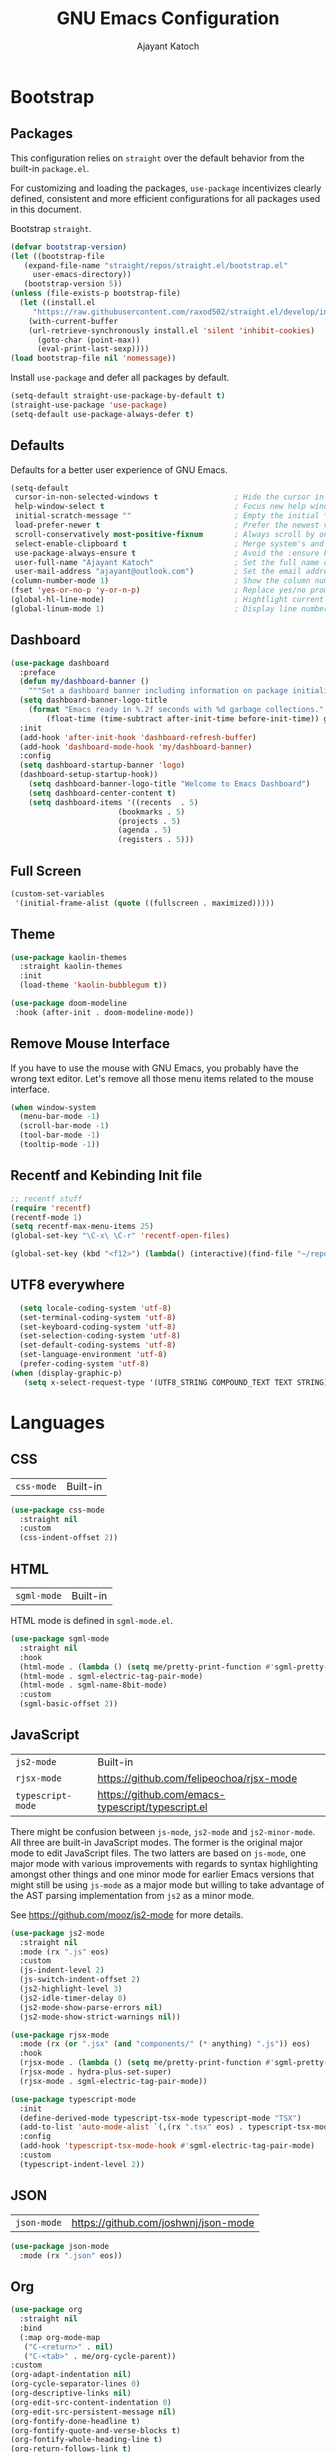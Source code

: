 #+AUTHOR: Ajayant Katoch
#+TITLE: GNU Emacs Configuration
* Bootstrap 
** Packages

This configuration relies on =straight= over the default behavior from the built-in =package.el=. 

For customizing and loading the packages, =use-package= incentivizes clearly defined, consistent and more efficient configurations for all packages used in
this document.

Bootstrap =straight=.

#+BEGIN_SRC emacs-lisp
    (defvar bootstrap-version) 
    (let ((bootstrap-file
	   (expand-file-name "straight/repos/straight.el/bootstrap.el"
         user-emacs-directory))
	   (bootstrap-version 5))
	(unless (file-exists-p bootstrap-file)
	  (let ((install.el
		 "https://raw.githubusercontent.com/raxod502/straight.el/develop/install.el"))
	    (with-current-buffer
		(url-retrieve-synchronously install.el 'silent 'inhibit-cookies)
	      (goto-char (point-max))
	      (eval-print-last-sexp))))
	(load bootstrap-file nil 'nomessage))
#+END_SRC

Install =use-package= and defer all packages by default.

#+BEGIN_SRC emacs-lisp
  (setq-default straight-use-package-by-default t) 
  (straight-use-package 'use-package)
  (setq-default use-package-always-defer t)
#+End_SRC

** Defaults

Defaults for a better user experience of GNU Emacs.
#+begin_src emacs-lisp
  (setq-default
   cursor-in-non-selected-windows t                 ; Hide the cursor in inactive windows
   help-window-select t                             ; Focus new help windows when opened
   initial-scratch-message ""                       ; Empty the initial *scratch* buffer
   load-prefer-newer t                              ; Prefer the newest version of a file
   scroll-conservatively most-positive-fixnum       ; Always scroll by one line
   select-enable-clipboard t                        ; Merge system's and Emacs' clipboard
   use-package-always-ensure t                      ; Avoid the :ensure keyword for each package
   user-full-name "Ajayant Katoch"                  ; Set the full name of the current user
   user-mail-address "ajayant@outlook.com")         ; Set the email address of the current user
  (column-number-mode 1)                            ; Show the column number
  (fset 'yes-or-no-p 'y-or-n-p)                     ; Replace yes/no prompts with y/n
  (global-hl-line-mode)                             ; Hightlight current line
  (global-linum-mode 1)                             ; Display line number
#+end_src

** Dashboard

#+begin_src emacs-lisp
(use-package dashboard
  :preface
  (defun my/dashboard-banner ()
    """Set a dashboard banner including information on package initialization time and garbage collections."""
  (setq dashboard-banner-logo-title
	(format "Emacs ready in %.2f seconds with %d garbage collections."
		(float-time (time-subtract after-init-time before-init-time)) gcs-done)))
  :init
  (add-hook 'after-init-hook 'dashboard-refresh-buffer)
  (add-hook 'dashboard-mode-hook 'my/dashboard-banner)
  :config
  (setq dashboard-startup-banner 'logo)
  (dashboard-setup-startup-hook))
    (setq dashboard-banner-logo-title "Welcome to Emacs Dashboard")
    (setq dashboard-center-content t)
    (setq dashboard-items '((recents  . 5)
                        (bookmarks . 5)
                        (projects . 5)
                        (agenda . 5)
                        (registers . 5)))
#+end_src


** Full Screen 
#+begin_src emacs-lisp
(custom-set-variables
 '(initial-frame-alist (quote ((fullscreen . maximized)))))
#+end_src

** Theme
   #+begin_src emacs-lisp
   (use-package kaolin-themes
     :straight kaolin-themes
     :init
     (load-theme 'kaolin-bubblegum t))

   (use-package doom-modeline
    :hook (after-init . doom-modeline-mode))
    #+end_src

** Remove Mouse Interface
If you have to use the mouse with GNU Emacs, you probably have the wrong text
editor. Let's remove all those menu items related to the mouse interface.
#+begin_src emacs-lisp
  (when window-system
    (menu-bar-mode -1)
    (scroll-bar-mode -1)
    (tool-bar-mode -1)
    (tooltip-mode -1))
#+end_src

** Recentf and Kebinding Init file
#+begin_src emacs-lisp
;; recentf stuff
(require 'recentf)
(recentf-mode 1)
(setq recentf-max-menu-items 25)
(global-set-key "\C-x\ \C-r" 'recentf-open-files)  
#+end_src

#+begin_src emacs-lisp
(global-set-key (kbd "<f12>") (lambda() (interactive)(find-file "~/repos/delphianknife/.emacs.d/settings.org")))
#+end_src

** UTF8 everywhere
#+begin_src emacs-lisp
    (setq locale-coding-system 'utf-8)
    (set-terminal-coding-system 'utf-8)
    (set-keyboard-coding-system 'utf-8)
    (set-selection-coding-system 'utf-8)
    (set-default-coding-systems 'utf-8)
    (set-language-environment 'utf-8)
    (prefer-coding-system 'utf-8)
  (when (display-graphic-p)
     (setq x-select-request-type '(UTF8_STRING COMPOUND_TEXT TEXT STRING)))
#+end_src

* Languages
** CSS
   
| =css-mode= | Built-in |
#+BEGIN_SRC emacs-lisp
(use-package css-mode
  :straight nil
  :custom
  (css-indent-offset 2))
#+END_SRC

** HTML

| =sgml-mode= | Built-in |

HTML mode is defined in =sgml-mode.el=.

#+BEGIN_SRC emacs-lisp
(use-package sgml-mode
  :straight nil
  :hook
  (html-mode . (lambda () (setq me/pretty-print-function #'sgml-pretty-print)))
  (html-mode . sgml-electric-tag-pair-mode)
  (html-mode . sgml-name-8bit-mode)
  :custom
  (sgml-basic-offset 2))
#+END_SRC

** JavaScript

| =js2-mode=        | Built-in                                          |
| =rjsx-mode=       | https://github.com/felipeochoa/rjsx-mode          |
| =typescript-mode= | https://github.com/emacs-typescript/typescript.el |

There might be confusion between =js-mode=, =js2-mode= and =js2-minor-mode=. All
three are built-in JavaScript modes. The former is the original major mode to
edit JavaScript files. The two latters are based on =js-mode=, one major mode
with various improvements with regards to syntax highlighting amongst other
things and one minor mode for earlier Emacs versions that might still be using
=js-mode= as a major mode but willing to take advantage of the AST parsing
implementation from =js2= as a minor mode.

See [[https://github.com/mooz/js2-mode]] for more details.

#+BEGIN_SRC emacs-lisp
(use-package js2-mode
  :straight nil
  :mode (rx ".js" eos)
  :custom
  (js-indent-level 2)
  (js-switch-indent-offset 2)
  (js2-highlight-level 3)
  (js2-idle-timer-delay 0)
  (js2-mode-show-parse-errors nil)
  (js2-mode-show-strict-warnings nil))

(use-package rjsx-mode
  :mode (rx (or ".jsx" (and "components/" (* anything) ".js")) eos)
  :hook
  (rjsx-mode . (lambda () (setq me/pretty-print-function #'sgml-pretty-print)))
  (rjsx-mode . hydra-plus-set-super)
  (rjsx-mode . sgml-electric-tag-pair-mode))

(use-package typescript-mode
  :init
  (define-derived-mode typescript-tsx-mode typescript-mode "TSX")
  (add-to-list 'auto-mode-alist `(,(rx ".tsx" eos) . typescript-tsx-mode))
  :config
  (add-hook 'typescript-tsx-mode-hook #'sgml-electric-tag-pair-mode)
  :custom
  (typescript-indent-level 2))
#+END_SRC

** JSON

| =json-mode= | https://github.com/joshwnj/json-mode |

#+BEGIN_SRC emacs-lisp
(use-package json-mode
  :mode (rx ".json" eos))
#+END_SRC

** Org
#+begin_src emacs-lisp
  (use-package org
    :straight nil
    :bind
    (:map org-mode-map
     ("C-<return>" . nil)
     ("C-<tab>" . me/org-cycle-parent))
  :custom
  (org-adapt-indentation nil)
  (org-cycle-separator-lines 0)
  (org-descriptive-links nil)
  (org-edit-src-content-indentation 0)
  (org-edit-src-persistent-message nil)
  (org-fontify-done-headline t)
  (org-fontify-quote-and-verse-blocks t)
  (org-fontify-whole-heading-line t)
  (org-return-follows-link t)
  (org-src-preserve-indentation t)
  (org-src-tab-acts-natively t)
  (org-src-window-setup 'current-window)
  (org-startup-truncated nil)
  (org-support-shift-select 'always))
#+end_src
#+begin_src emacs-lisp
(defun me/org-cycle-parent (argument)
  "Go to the nearest parent heading and execute `org-cycle'."
  (interactive "p")
  (if (org-at-heading-p)
      (outline-up-heading argument)
    (org-previous-visible-heading argument))
  (org-cycle))
  #+end_src
#+begin_src emacs-lisp
  (use-package org-bullets
  :hook ((org-mode) . org-bullets-mode))
#+end_src
* Advance Configurations and Packages 
** all-the-icons
To integrate icons with =doom-modeline= and other packages, [[https://github.com/domtronn/all-the-icons.el/][all-the-icons]] is the best package that you can have with GNU Emacs. To download the icons on your machine, you must run the =all-the-icons-install-fonts= command when you install this package.
#+begin_src emacs-lisp
  (use-package all-the-icons
    :if (display-graphic-p)
    :commands all-the-icons-install-fonts
    :config (unless (find-font (font-spec :name "all-the-icons"))
              (all-the-icons-install-fonts t)))
#+end_src
** flycheck
#+begin_src emacs-lisp
(use-package flycheck
  :init
  (global-flycheck-mode))
(use-package flycheck-tip
  :bind
  (("C-c C-n" . error-tip-cycle-dwim)
   ("C-c C-p" . error-tip-cycle-dwim-reverse)) )
#+end_src
** which-key
#+begin_src emacs-lisp
(use-package which-key
  :custom
  (which-key-mode t)) 
#+end_src
** yasnippet
#+begin_src emacs-lisp
(use-package yasnippet
 :init (yas-global-mode))
 #+end_src
** undo-tree
#+begin_src emacs-lisp 
(use-package undo-tree
:ensure
:init
(global-undo-tree-mode))  
#+end_src

* Management
Section dedicated to managing buffers, files, and windows on GNU Emacs to
provide a more pleasant experience.
** Files 
Sometimes you may want to discard your changes to a file and revert to the saved
version of this file.
#+begin_src emacs-lisp
  (use-package autorevert
    :straight nil
    :bind ("C-x R" . revert-buffer)
    :custom (auto-revert-verbose nil)
    :config (global-auto-revert-mode))
#+end_src

** Completion

| =consult=    | https://github.com/minad/consult      |
| =corfu=      | https://github.com/minad/corfu        |
| =marginalia= | https://github.com/minad/marginalia   |
| =orderless=  | https://github.com/oantolin/orderless |
| =vertico=    | https://github.com/minad/vertico      |

*** Consult 
#+begin_src emacs-lisp
    (use-package consult
  :bind
  ([remap goto-line] . consult-goto-line)
  ([remap isearch-forward] . consult-line)
  ([remap switch-to-buffer] . consult-buffer)
  ("C-h M" . consult-minor-mode-menu)
  :custom
  (consult-line-start-from-top t)
  (consult-project-root-function #'me/project-root)
  (xref-show-definitions-function #'consult-xref)
  (xref-show-xrefs-function #'consult-xref))
#+end_src

*** Corfu

Minimal completion-at-point. This is an experiment to try and replace the
heavier =company= alternative. With =display-line-numbers-type=, prefer the
='visual= value as ='relative= numbers break when the completion overlay opens.

#+BEGIN_SRC emacs-lisp
(use-package corfu
  :hook
  (after-init . corfu-global-mode)
  :custom
  (corfu-auto t)
  (corfu-auto-delay .5))
#+END_SRC

*** Marginalia

#+BEGIN_SRC emacs-lisp
(use-package marginalia
  :hook
  (after-init . marginalia-mode))
#+END_SRC

*** Orderless

Allow completion based on space-separated tokens, out of order.

#+BEGIN_SRC emacs-lisp
(use-package orderless
  :custom
  (completion-styles '(orderless))
  (orderless-component-separator 'orderless-escapable-split-on-space))
#+END_SRC

*** Vertico

Prettify the completion minibuffer featuring keyboard-driven vertical navigation
with live-reload.

#+BEGIN_SRC emacs-lisp
(use-package selectrum
  :custom
  (selectrum-resize nil)
  :hook
  (after-init . selectrum-mode))
#+END_SRC

